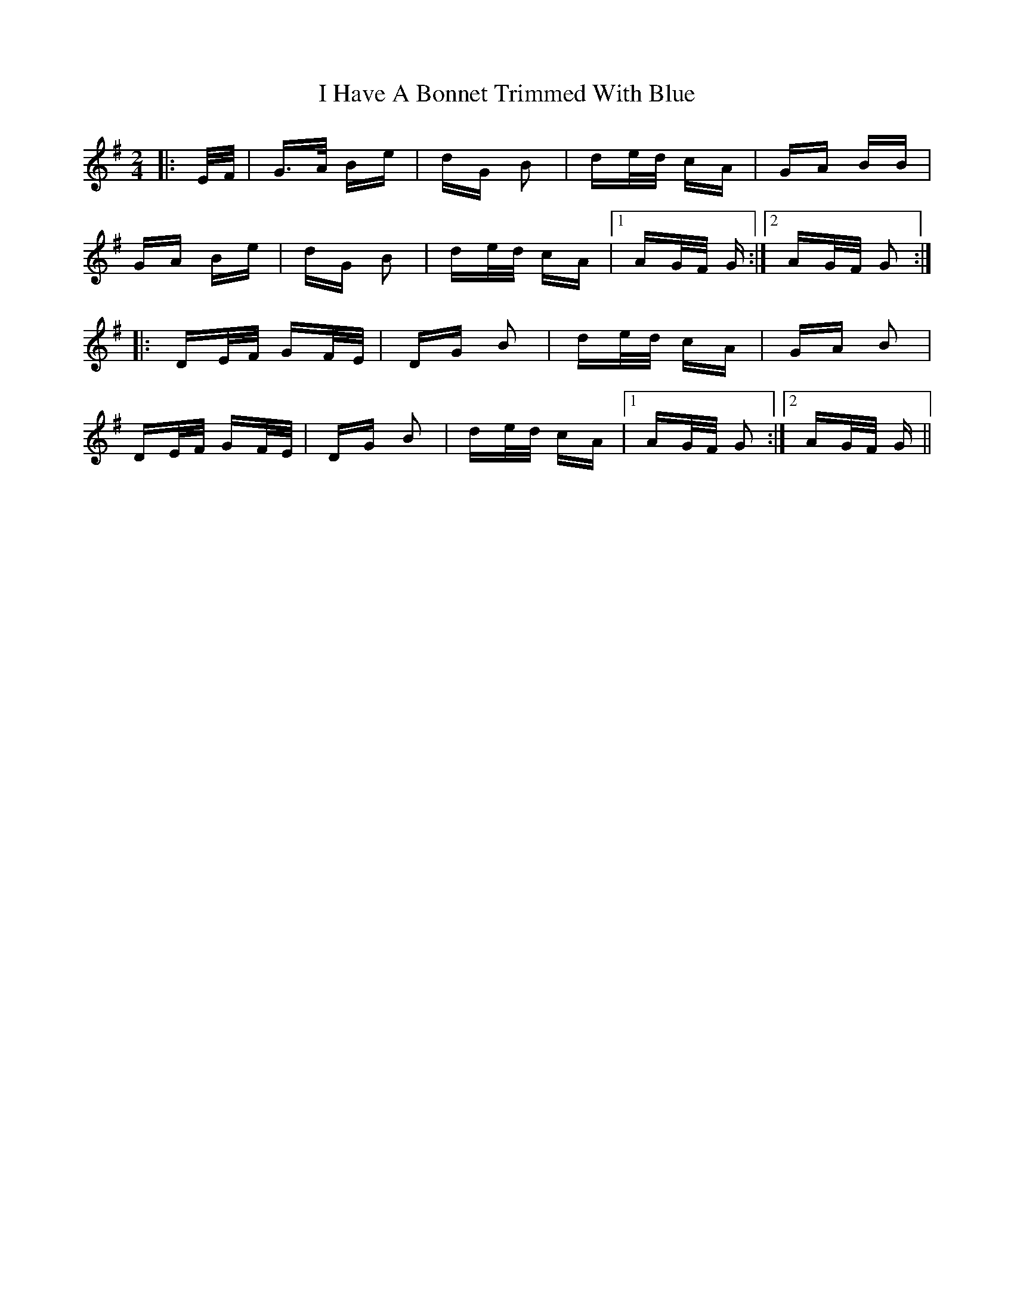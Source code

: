 X: 18527
T: I Have A Bonnet Trimmed With Blue
R: polka
M: 2/4
K: Gmajor
|:E/F/|G>A Be|dG B2|de/d/ cA|GA BB|
GA Be|dG B2|de/d/ cA|1 AG/F/ G:|2 AG/F/ G2:|
|:DE/F/ GF/E/|DG B2|de/d/ cA|GA B2|
DE/F/ GF/E/|DG B2|de/d/ cA|1 AG/F/ G2:|2 AG/F/ G||

